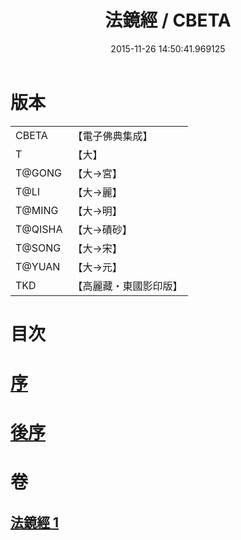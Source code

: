 #+TITLE: 法鏡經 / CBETA
#+DATE: 2015-11-26 14:50:41.969125
* 版本
 |     CBETA|【電子佛典集成】|
 |         T|【大】     |
 |    T@GONG|【大→宮】   |
 |      T@LI|【大→麗】   |
 |    T@MING|【大→明】   |
 |   T@QISHA|【大→磧砂】  |
 |    T@SONG|【大→宋】   |
 |    T@YUAN|【大→元】   |
 |       TKD|【高麗藏・東國影印版】|

* 目次
* [[file:KR6f0014_001.txt::001-0015a3][序]]
* [[file:KR6f0014_001.txt::0022c2][後序]]
* 卷
** [[file:KR6f0014_001.txt][法鏡經 1]]
